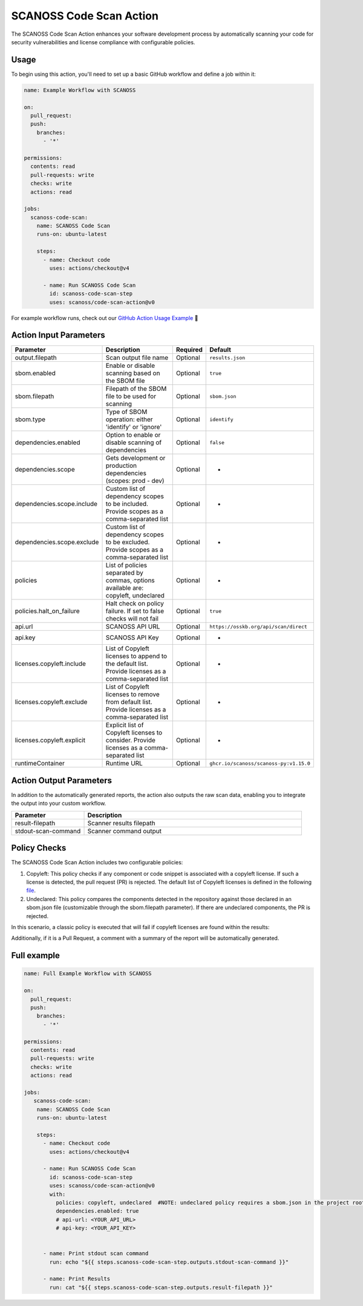 SCANOSS Code Scan Action
========================

The SCANOSS Code Scan Action enhances your software development process by automatically scanning your code for security
vulnerabilities and license compliance with configurable policies.

Usage
-----

To begin using this action, you'll need to set up a basic GitHub workflow and define a job within it:

.. code-block:: yaml

    name: Example Workflow with SCANOSS

    on:
      pull_request:
      push:
        branches:
          - '*'

    permissions:
      contents: read
      pull-requests: write
      checks: write
      actions: read

    jobs:
      scanoss-code-scan:
        name: SCANOSS Code Scan 
        runs-on: ubuntu-latest

        steps:
          - name: Checkout code
            uses: actions/checkout@v4

          - name: Run SCANOSS Code Scan
            id: scanoss-code-scan-step
            uses: scanoss/code-scan-action@v0

For example workflow runs, check out our
`GitHub Action Usage Example <https://github.com/scanoss/integration-github-actions>`_ 🚀

Action Input Parameters
-----------------------

.. list-table::
   :header-rows: 1
   :widths: 20 50 10 20

   * - Parameter
     - Description
     - Required
     - Default
   * - output.filepath
     - Scan output file name
     - Optional
     - ``results.json``
   * - sbom.enabled
     - Enable or disable scanning based on the SBOM file
     - Optional
     - ``true``
   * - sbom.filepath
     - Filepath of the SBOM file to be used for scanning
     - Optional
     - ``sbom.json``
   * - sbom.type
     - Type of SBOM operation: either 'identify' or 'ignore'
     - Optional
     - ``identify``
   * - dependencies.enabled
     - Option to enable or disable scanning of dependencies
     - Optional
     - ``false``
   * - dependencies.scope
     - Gets development or production dependencies (scopes: prod - dev)
     - Optional
     - -
   * - dependencies.scope.include
     - Custom list of dependency scopes to be included. Provide scopes as a comma-separated list
     - Optional
     - -
   * - dependencies.scope.exclude
     - Custom list of dependency scopes to be excluded. Provide scopes as a comma-separated list
     - Optional
     - -
   * - policies
     - List of policies separated by commas, options available are: copyleft, undeclared
     - Optional
     - -
   * - policies.halt_on_failure
     - Halt check on policy failure. If set to false checks will not fail
     - Optional
     - ``true``
   * - api.url
     - SCANOSS API URL
     - Optional
     - ``https://osskb.org/api/scan/direct``
   * - api.key
     - SCANOSS API Key
     - Optional
     - -
   * - licenses.copyleft.include
     - List of Copyleft licenses to append to the default list. Provide licenses as a comma-separated list
     - Optional
     - -
   * - licenses.copyleft.exclude
     - List of Copyleft licenses to remove from default list. Provide licenses as a comma-separated list
     - Optional
     - -
   * - licenses.copyleft.explicit
     - Explicit list of Copyleft licenses to consider. Provide licenses as a comma-separated list
     - Optional
     - -
   * - runtimeContainer
     - Runtime URL
     - Optional
     - ``ghcr.io/scanoss/scanoss-py:v1.15.0``


Action Output Parameters
------------------------

In addition to the automatically generated reports, the action also outputs the raw scan data, enabling you to integrate
the output into your custom workflow.

.. list-table::
   :header-rows: 1
   :widths: 25 75

   * - Parameter
     - Description
   * - result-filepath
     - Scanner results filepath
   * - stdout-scan-command
     - Scanner command output

Policy Checks
-------------

The SCANOSS Code Scan Action includes two configurable policies:

1. Copyleft: This policy checks if any component or code snippet is associated with a copyleft license. If such a
   license is detected, the pull request (PR) is rejected. The default list of Copyleft licenses is defined in the following `file <https://github.com/scanoss/gha-code-scan/blob/main/src/utils/license.utils.ts>`_.

2. Undeclared: This policy compares the components detected in the repository against those declared in an sbom.json
   file (customizable through the sbom.filepath parameter). If there are undeclared components, the PR is rejected.

In this scenario, a classic policy is executed that will fail if copyleft licenses are found within the results:

Additionally, if it is a Pull Request, a comment with a summary of the report will be automatically generated.

Full example
------------

.. code-block:: yaml

    name: Full Example Workflow with SCANOSS

    on:
      pull_request:
      push:
        branches:
          - '*'

    permissions:
      contents: read
      pull-requests: write
      checks: write
      actions: read

    jobs:
       scanoss-code-scan:
        name: SCANOSS Code Scan
        runs-on: ubuntu-latest

        steps:
          - name: Checkout code
            uses: actions/checkout@v4

          - name: Run SCANOSS Code Scan
            id: scanoss-code-scan-step
            uses: scanoss/code-scan-action@v0
            with:
              policies: copyleft, undeclared  #NOTE: undeclared policy requires a sbom.json in the project root
              dependencies.enabled: true
              # api-url: <YOUR_API_URL>
              # api-key: <YOUR_API_KEY>


          - name: Print stdout scan command
            run: echo "${{ steps.scanoss-code-scan-step.outputs.stdout-scan-command }}"

          - name: Print Results
            run: cat "${{ steps.scanoss-code-scan-step.outputs.result-filepath }}"
